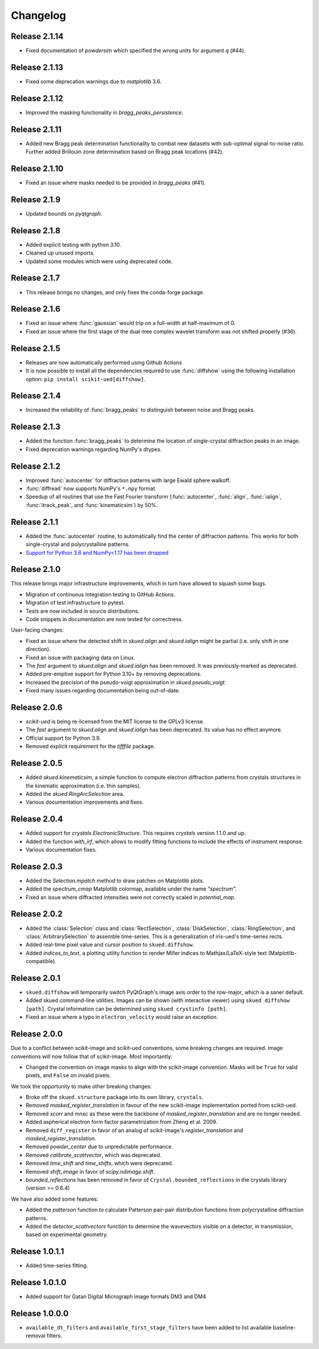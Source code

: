 Changelog
=========

Release 2.1.14
--------------

* Fixed documentation of `powdersim` which specified the wrong units for argument `q` (#44).

Release 2.1.13
--------------

* Fixed some deprecation warnings due to `matplotlib` 3.6.

Release 2.1.12
--------------

* Improved the masking functionality in `bragg_peaks_persistence`.

Release 2.1.11
--------------

* Added new Bragg peak determination functionality to combat new datasets with sub-optimal signal-to-noise ratio. Further added Brillouin zone determination based on Bragg peak locations (#42). 

Release 2.1.10
--------------

* Fixed an issue where masks needed to be provided in `bragg_peaks` (#41).

Release 2.1.9
-------------

* Updated bounds on `pyqtgraph`.

Release 2.1.8
-------------

* Added explicit testing with python 3.10.
* Cleaned up unused imports.
* Updated some modules which were using deprecated code.

Release 2.1.7
-------------

* This release brings no changes, and only fixes the conda-forge package.

Release 2.1.6
-------------

* Fixed an issue where :func:`gaussian` would trip on a full-width at half-maximum of 0.
* Fixed an issue where the first stage of the dual-tree complex wavelet transform was not shifted properly (#36).

Release 2.1.5
-------------

* Releases are now automatically performed using Github Actions
* It is now possible to install all the dependencies required to use :func:`diffshow` using the following installation option: ``pip install scikit-ued[diffshow]``.

Release 2.1.4
-------------

* Increased the reliability of :func:`bragg_peaks` to distinguish between noise and Bragg peaks.

Release 2.1.3
-------------

* Added the function :func:`bragg_peaks` to determine the location of single-crystal diffraction peaks in an image.
* Fixed deprecation warnings regarding NumPy's dtypes.

Release 2.1.2
-------------

* Improved :func:`autocenter` for diffraction patterns with large Ewald sphere walkoff.
* :func:`diffread` now supports NumPy's ``*.npy`` format.
* Speedup of all routines that use the Fast Fourier transform (:func:`autocenter`, :func:`align`, :func:`ialign`, :func:`itrack_peak`, and :func:`kinematicsim`) by 50%.

Release 2.1.1
-------------

* Added the :func:`autocenter` routine, to automatically find the center of diffraction patterns. This works for both single-crystal and polycrystalline patterns.
* `Support for Python 3.6 and NumPy<1.17 has been dropped <https://numpy.org/neps/nep-0029-deprecation_policy.html>`_

Release 2.1.0
-------------

This release brings major infrastructure improvements, which in turn have allowed to squash some bugs.

* Migration of continuous integration testing to GitHub Actions.
* Migration of test infrastructure to pytest.
* Tests are now included in source distributions.
* Code snippets in documentation are now tested for correctness.

User-facing changes:

* Fixed an issue where the detected shift in `skued.align` and `skued.ialign` might be partial (i.e. only shift in one direction).
* Fixed an issue with packaging data on Linux.
* The `fast` argument to `skued.align` and `skued.ialign` has been removed. It was previously-marked as deprecated.
* Added pre-emptive support for Python 3.10+ by removing deprecations.
* Increased the precision of the pseudo-voigt approximation in `skued.pseudo_voigt`.
* Fixed many issues regarding documentation being out-of-date.

Release 2.0.6
-------------

* `scikit-ued` is being re-licensed from the MIT license to the GPLv3 license.
* The `fast` argument to `skued.align` and `skued.ialign` has been deprecated. Its value has no effect anymore.
* Official support for Python 3.9.
* Removed explicit requirement for the `tifffile` package.

Release 2.0.5
-------------

* Added `skued.kinematicsim`, a simple function to compute electron diffraction patterns from 
  crystals structures in the kinematic approximation (i.e. thin samples).
* Added the `skued.RingArcSelection` area.
* Various documentation improvements and fixes.

Release 2.0.4
-------------

* Added support for `crystals.ElectronicStructure`. This requires `crystals` version 1.1.0 and up.
* Added the function `with_irf`, which allows to modify fitting functions to include the effects of instrument response.
* Various documentation fixes.

Release 2.0.3
-------------

* Added the `Selection.mpatch` method to draw patches on Matplotlib plots.
* Added the `spectrum_cmap` Matplotlib colormap, available under the name `"spectrum"`.
* Fixed an issue where diffracted intensities were not correctly scaled in `potential_map`. 

Release 2.0.2
-------------

* Added the :class:`Selection` class and :class:`RectSelection`, :class:`DiskSelection`, :class:`RingSelection`, and 
  :class:`ArbitrarySelection` to assemble time-series. This is a generalization of iris-ued's time-series rects.
* Added real-time pixel value and cursor position to ``skued.diffshow``.
* Added `indices_to_text`, a plotting utility function to render Miller indices to Mathjax/LaTeX-style text (Matplotlib-compatible).

Release 2.0.1
-------------

* ``skued.diffshow`` will temporarily switch PyQtGraph's image axis order to the row-major, which is a saner default.
* Added skued command-line utilities. Images can be shown (with interactive viewer) using ``skued diffshow [path]``.
  Crystal information can be determined using ``skued crystinfo [path]``.
* Fixed an issue where a typo in ``electron_velocity`` would raise an exception.

Release 2.0.0
-------------

Due to a conflict between scikit-image and scikit-ued conventions, some breaking changes are required. 
Image conventions will now follow that of scikit-image. Most importantly:

* Changed the convention on image masks to align with the scikit-image convention. Masks will be ``True`` for valid pixels, and ``False`` on invalid pixels.

We took the opportunity to make other breaking changes:

* Broke off the ``skued.structure`` package into its own library, ``crystals``.
* Removed `masked_register_translation` in favour of the new scikit-image implementation ported from scikit-ued.
* Removed `xcorr` and `mnxc` as these were the backbone of `masked_register_translation` and are no longer needed.
* Added aspherical electron form factor parametrization from Zheng et al. 2009.
* Removed ``diff_register`` in favor of an analog of scikit-image's `register_translation` and `masked_register_translation`. 
* Removed `powder_center` due to unpredictable performance. 
* Removed `calibrate_scattvector`, which was deprecated.
* Removed `time_shift` and `time_shifts`, which were deprecated.
* Removed `shift_image` in favor of `scipy.ndimage.shift`.
* `bounded_reflections` has been removed in favor of ``Crystal.bounded_reflections`` in the crystals library (version >= 0.6.4)

We have also added some features:

* Added the `patterson` function to calculate Patterson pair-pair distribution functions from polycrystalline diffraction patterns.
* Added the `detector_scattvectors` function to determine the wavevectors visible on a detector, in transmission,
  based on experimental geometry.

Release 1.0.1.1
---------------

* Added time-series fitting.

Release 1.0.1.0
---------------

* Added support for Gatan Digital Micrograph image formats DM3 and DM4

Release 1.0.0.0
---------------

* ``available_dt_filters`` and ``available_first_stage_filters`` have been added to list available baseline-removal filters.
